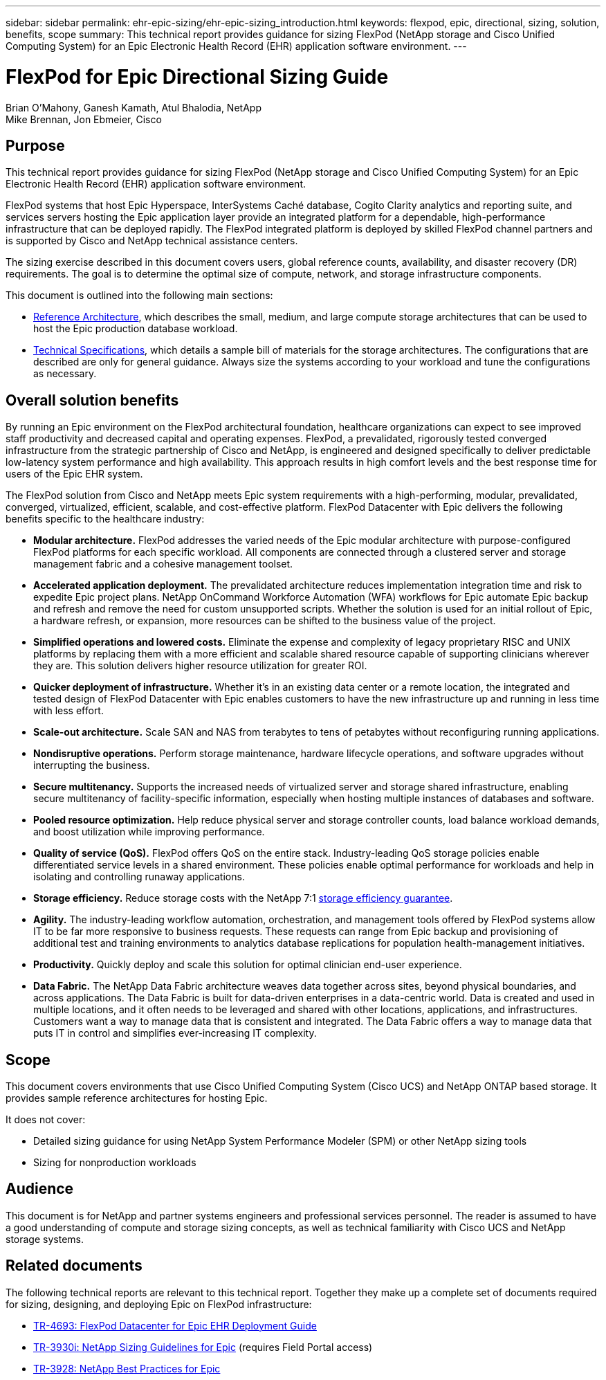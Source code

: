 ---
sidebar: sidebar
permalink: ehr-epic-sizing/ehr-epic-sizing_introduction.html
keywords: flexpod, epic, directional, sizing, solution, benefits, scope
summary: This technical report provides guidance for sizing FlexPod (NetApp storage and Cisco Unified Computing System) for an Epic Electronic Health Record (EHR) application software environment.
---

= FlexPod for Epic Directional Sizing Guide

:hardbreaks:
:nofooter:
:icons: font
:linkattrs:
:imagesdir: ./../media/

//
// This file was created with NDAC Version 2.0 (August 17, 2020)
//
// 2021-05-07 11:05:29.140528
//

Brian O’Mahony, Ganesh Kamath, Atul Bhalodia, NetApp
Mike Brennan, Jon Ebmeier, Cisco

== Purpose

This technical report provides guidance for sizing FlexPod (NetApp storage and Cisco Unified Computing System) for an Epic Electronic Health Record (EHR) application software environment.

FlexPod systems that host Epic Hyperspace, InterSystems Caché database, Cogito Clarity analytics and reporting suite, and services servers hosting the Epic application layer provide an integrated platform for a dependable, high-performance infrastructure that can be deployed rapidly. The FlexPod integrated platform is deployed by skilled FlexPod channel partners and is supported by Cisco and NetApp technical assistance centers.

The sizing exercise described in this document covers users, global reference counts, availability, and disaster recovery (DR) requirements. The goal is to determine the optimal size of compute, network, and storage infrastructure components.

This document is outlined into the following main sections:

* link:ehr-epic-sizing_netapp_storage_reference_architectures_for_epic.html[Reference Architecture], which describes the small, medium, and large compute storage architectures that can be used to host the Epic production database workload.

* link:ehr-epic-sizing_technical_specifications_for_small,_medium,_and_large_architectures.html[Technical Specifications], which details a sample bill of materials for the storage architectures. The configurations that are described are only for general guidance. Always size the systems according to your workload and tune the configurations as necessary.

== Overall solution benefits

By running an Epic environment on the FlexPod architectural foundation, healthcare organizations can expect to see improved staff productivity and decreased capital and operating expenses. FlexPod, a prevalidated, rigorously tested converged infrastructure from the strategic partnership of Cisco and NetApp, is engineered and designed specifically to deliver predictable low-latency system performance and high availability. This approach results in high comfort levels and the best response time for users of the Epic EHR system.

The FlexPod solution from Cisco and NetApp meets Epic system requirements with a high-performing, modular, prevalidated, converged, virtualized, efficient, scalable, and cost-effective platform. FlexPod Datacenter with Epic delivers the following benefits specific to the healthcare industry:

* *Modular architecture.* FlexPod addresses the varied needs of the Epic modular architecture with purpose-configured FlexPod platforms for each specific workload. All components are connected through a clustered server and storage management fabric and a cohesive management toolset.
* *Accelerated application deployment.* The prevalidated architecture reduces implementation integration time and risk to expedite Epic project plans. NetApp OnCommand Workforce Automation (WFA) workflows for Epic automate Epic backup and refresh and remove the need for custom unsupported scripts. Whether the solution is used for an initial rollout of Epic, a hardware refresh, or expansion, more resources can be shifted to the business value of the project.
* *Simplified operations and lowered costs.* Eliminate the expense and complexity of legacy proprietary RISC and UNIX platforms by replacing them with a more efficient and scalable shared resource capable of supporting clinicians wherever they are. This solution delivers higher resource utilization for greater ROI.
* *Quicker deployment of infrastructure.* Whether it’s in an existing data center or a remote location, the integrated and tested design of FlexPod Datacenter with Epic enables customers to have the new infrastructure up and running in less time with less effort.
* *Scale-out architecture.* Scale SAN and NAS from terabytes to tens of petabytes without reconfiguring running applications.
* *Nondisruptive operations.* Perform storage maintenance, hardware lifecycle operations, and software upgrades without interrupting the business.
* *Secure multitenancy.* Supports the increased needs of virtualized server and storage shared infrastructure, enabling secure multitenancy of facility-specific information, especially when hosting multiple instances of databases and software.
* *Pooled resource optimization.* Help reduce physical server and storage controller counts, load balance workload demands, and boost utilization while improving performance.
* *Quality of service (QoS).* FlexPod offers QoS on the entire stack. Industry-leading QoS storage policies enable differentiated service levels in a shared environment. These policies enable optimal performance for workloads and help in isolating and controlling runaway applications.
* *Storage efficiency.* Reduce storage costs with the NetApp 7:1 http://www.netapp.com/us/media/netapp-aff-efficiency-guarantee.pdf[storage efficiency guarantee^].
* *Agility.* The industry-leading workflow automation, orchestration, and management tools offered by FlexPod systems allow IT to be far more responsive to business requests. These requests can range from Epic backup and provisioning of additional test and training environments to analytics database replications for population health-management initiatives.
* *Productivity.* Quickly deploy and scale this solution for optimal clinician end-user experience.
* *Data Fabric.* The NetApp Data Fabric architecture weaves data together across sites, beyond physical boundaries, and across applications. The Data Fabric is built for data-driven enterprises in a data-centric world. Data is created and used in multiple locations, and it often needs to be leveraged and shared with other locations, applications, and infrastructures. Customers want a way to manage data that is consistent and integrated. The Data Fabric offers a way to manage data that puts IT in control and simplifies ever-increasing IT complexity.

== Scope

This document covers environments that use Cisco Unified Computing System (Cisco UCS) and NetApp ONTAP based storage. It provides sample reference architectures for hosting Epic.

It does not cover:

* Detailed sizing guidance for using NetApp System Performance Modeler (SPM) or other NetApp sizing tools
* Sizing for nonproduction workloads

== Audience

This document is for NetApp and partner systems engineers and professional services personnel. The reader is assumed to have a good understanding of compute and storage sizing concepts, as well as technical familiarity with Cisco UCS and NetApp storage systems.

== Related documents

The following technical reports are relevant to this technical report. Together they make up a complete set of documents required for sizing, designing, and deploying Epic on FlexPod infrastructure:

* https://fieldportal.netapp.com/content/729920?assetComponentId=731335[TR-4693: FlexPod Datacenter for Epic EHR Deployment Guide^]
* https://fieldportal.netapp.com/content/192412[TR-3930i: NetApp Sizing Guidelines for Epic^] (requires Field Portal access)
* https://fieldportal.netapp.com/content/192981?assetComponentId=193079&version=16[TR-3928: NetApp Best Practices for Epic^]
